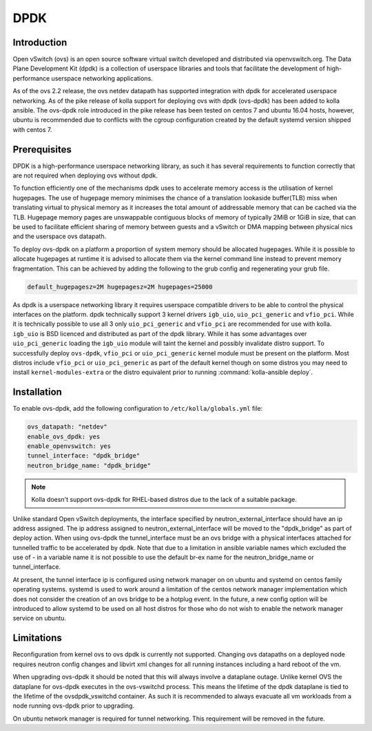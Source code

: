 .. _dpdk:

====
DPDK
====

Introduction
------------

Open vSwitch (ovs) is an open source software virtual switch developed
and distributed via openvswitch.org.
The Data Plane Development Kit (dpdk) is a collection of userspace
libraries and tools that facilitate the development of high-performance
userspace networking applications.

As of the ovs 2.2 release, the ovs netdev datapath has supported integration
with dpdk for accelerated userspace networking. As of the pike release
of kolla support for deploying ovs with dpdk (ovs-dpdk) has been added
to kolla ansible. The ovs-dpdk role introduced in the pike release has been
tested on centos 7 and ubuntu 16.04 hosts, however, ubuntu is recommended due
to conflicts with the cgroup configuration created by the default systemd
version shipped with centos 7.

Prerequisites
-------------

DPDK is a high-performance userspace networking library, as such it has
several requirements to function correctly that are not required when
deploying ovs without dpdk.

To function efficiently one of the mechanisms dpdk uses to accelerate
memory access is the utilisation of kernel hugepages. The use of hugepage
memory minimises the chance of a translation lookaside buffer(TLB) miss when
translating virtual to physical memory as it increases the total amount of
addressable memory that can be cached via the TLB. Hugepage memory pages are
unswappable contiguous blocks of memory of typically 2MiB or 1GiB in size,
that can be used to facilitate efficient sharing of memory between guests and
a vSwitch or DMA mapping between physical nics and the userspace ovs datapath.

To deploy ovs-dpdk on a platform a proportion of system memory should
be allocated hugepages. While it is possible to allocate hugepages at runtime
it is advised to allocate them via the kernel command line instead to prevent
memory fragmentation. This can be achieved by adding the following to the grub
config and regenerating your grub file.

.. code-block:: console

   default_hugepagesz=2M hugepagesz=2M hugepages=25000

As dpdk is a userspace networking library it requires userspace compatible
drivers to be able to control the physical interfaces on the platform.
dpdk technically support 3 kernel drivers ``igb_uio``, ``uio_pci_generic`` and
``vfio_pci``.
While it is technically possible to use all 3 only ``uio_pci_generic`` and
``vfio_pci`` are recommended for use with kolla. ``igb_uio`` is BSD licenced
and distributed as part of the dpdk library. While it has some advantages over
``uio_pci_generic`` loading the ``igb_uio`` module will taint the kernel and
possibly invalidate distro support. To successfully deploy ``ovs-dpdk``,
``vfio_pci`` or ``uio_pci_generic`` kernel module must be present on the
platform. Most distros include ``vfio_pci`` or ``uio_pci_generic`` as part of
the default kernel though on some distros you may need to install
``kernel-modules-extra`` or the distro equivalent prior to running
:command:`kolla-ansible deploy`.

Installation
------------

To enable ovs-dpdk, add the following configuration to
``/etc/kolla/globals.yml`` file:

.. code-block:: yaml

   ovs_datapath: "netdev"
   enable_ovs_dpdk: yes
   enable_openvswitch: yes
   tunnel_interface: "dpdk_bridge"
   neutron_bridge_name: "dpdk_bridge"

.. note::

   Kolla doesn't support ovs-dpdk for RHEL-based distros due to the lack
   of a suitable package.

Unlike standard Open vSwitch deployments, the interface specified by
neutron_external_interface should have an ip address assigned.
The ip address assigned to neutron_external_interface will be moved to
the "dpdk_bridge" as part of deploy action.
When using ovs-dpdk the tunnel_interface must be an ovs bridge with a physical
interfaces attached for tunnelled traffic to be accelerated by dpdk.
Note that due to a limitation in ansible variable names which excluded
the use of - in a variable name it is not possible to use the default
br-ex name for the neutron_bridge_name or tunnel_interface.

At present, the tunnel interface ip is configured using network manager on
on ubuntu and systemd on centos family operating systems. systemd is used
to work around a limitation of the centos network manager implementation which
does not consider the creation of an ovs bridge to be a hotplug event. In
the future, a new config option will be introduced to allow systemd to be used
on all host distros for those who do not wish to enable the network manager
service on ubuntu.

Limitations
-----------

Reconfiguration from kernel ovs to ovs dpdk is currently not supported.
Changing ovs datapaths on a deployed node requires neutron config changes
and libvirt xml changes for all running instances including a hard reboot
of the vm.

When upgrading ovs-dpdk it should be noted that this will always involve
a dataplane outage. Unlike kernel OVS the dataplane for ovs-dpdk executes in
the ovs-vswitchd process. This means the lifetime of the dpdk dataplane is
tied to the lifetime of the ovsdpdk_vswitchd container. As such it is
recommended to always evacuate all vm workloads from a node running ovs-dpdk
prior to upgrading.

On ubuntu network manager is required for tunnel networking.
This requirement will be removed in the future.
